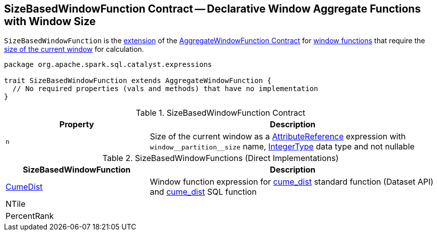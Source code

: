 == [[SizeBasedWindowFunction]] SizeBasedWindowFunction Contract -- Declarative Window Aggregate Functions with Window Size

`SizeBasedWindowFunction` is the <<contract, extension>> of the <<spark-sql-Expression-AggregateWindowFunction.adoc#, AggregateWindowFunction Contract>> for <<implementations, window functions>> that require the <<n, size of the current window>> for calculation.

[[contract]]
[source, scala]
----
package org.apache.spark.sql.catalyst.expressions

trait SizeBasedWindowFunction extends AggregateWindowFunction {
  // No required properties (vals and methods) that have no implementation
}
----

.SizeBasedWindowFunction Contract
[cols="1m,2",options="header",width="100%"]
|===
| Property
| Description

| n
| [[n]] Size of the current window as a <<spark-sql-Expression-AttributeReference.adoc#, AttributeReference>> expression with `++window__partition__size++` name, <<spark-sql-DataType.adoc#IntegerType, IntegerType>> data type and not nullable
|===

[[implementations]]
.SizeBasedWindowFunctions (Direct Implementations)
[cols="1,2",options="header",width="100%"]
|===
| SizeBasedWindowFunction
| Description

| <<spark-sql-Expression-CumeDist.adoc#, CumeDist>>
| [[CumeDist]] Window function expression for <<spark-sql-functions.adoc#cume_dist, cume_dist>> standard function (Dataset API) and <<spark-sql-FunctionRegistry.adoc#expressions, cume_dist>> SQL function

| NTile
| [[NTile]]

| PercentRank
| [[PercentRank]]
|===
